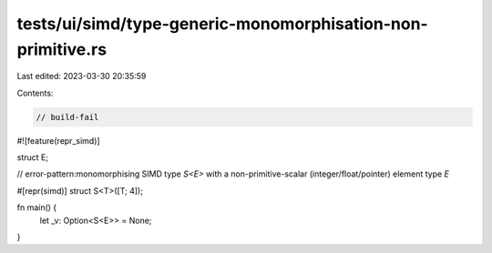 tests/ui/simd/type-generic-monomorphisation-non-primitive.rs
============================================================

Last edited: 2023-03-30 20:35:59

Contents:

.. code-block:: rs

    // build-fail

#![feature(repr_simd)]

struct E;

// error-pattern:monomorphising SIMD type `S<E>` with a non-primitive-scalar (integer/float/pointer) element type `E`

#[repr(simd)]
struct S<T>([T; 4]);

fn main() {
    let _v: Option<S<E>> = None;
}


